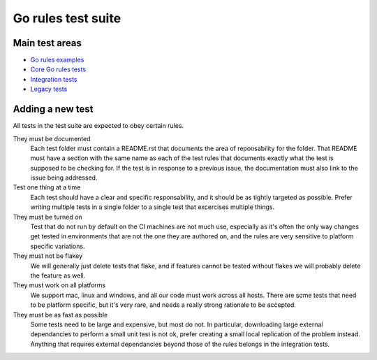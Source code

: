 Go rules test suite
===================

Main test areas
---------------

.. Child list start

* `Go rules examples <examples/README.rst>`_
* `Core Go rules tests <core/README.rst>`_
* `Integration tests <integration/README.rst>`_
* `Legacy tests <legacy/README.rst>`_

.. Child list end

Adding a new test
-----------------

All tests in the test suite are expected to obey certain rules.

They must be documented
    Each test folder must contain a README.rst that documents the area of
    reponsability for the folder. That README must have a section with
    the same name as each of the test rules that documents exactly what the
    test is supposed to be checking for.
    If the test is in response to a previous issue, the documentation must
    also link to the issue being addressed.

Test one thing at a time
    Each test should have a clear and specific responsability, and it should be
    as tightly targeted as possible.
    Prefer writing multiple tests in a single folder to a single test that
    excercises multiple things.

They must be turned on
    Test that do not run by default on the CI machines are not much use,
    especially as it's often the only way changes get tested in environments
    that are not the one they are authored on, and the rules are very sensitive
    to platform specific variations.

They must not be flakey
    We will generally just delete tests that flake, and if features cannot be
    tested without flakes we will probably delete the feature as well.

They must work on all platforms
    We support mac, linux and windows, and all our code must work across all
    hosts. There are some tests that need to be platform specific, but it's
    very rare, and needs a really strong rationale to be accepted.

They must be as fast as possible
    Some tests need to be large and expensive, but most do not. In particular,
    downloading large external dependancies to perform a small unit test is not
    ok, prefer creating a small local replication of the problem instead.
    Anything that requires external dependancies beyond those of the rules
    belongs in the integration tests.